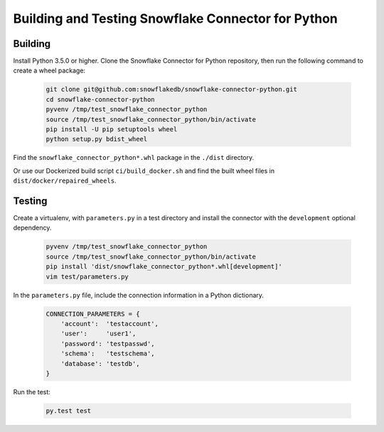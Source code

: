 Building and Testing Snowflake Connector for Python
********************************************************************************

Building
================================================================================

Install Python 3.5.0 or higher. Clone the Snowflake Connector for Python repository, then run the following command to create a wheel package:

    .. code-block:: bash

        git clone git@github.com:snowflakedb/snowflake-connector-python.git
        cd snowflake-connector-python
        pyvenv /tmp/test_snowflake_connector_python
        source /tmp/test_snowflake_connector_python/bin/activate
        pip install -U pip setuptools wheel
        python setup.py bdist_wheel

Find the ``snowflake_connector_python*.whl`` package in the ``./dist`` directory.

Or use our Dockerized build script ``ci/build_docker.sh`` and find the built wheel files in ``dist/docker/repaired_wheels``.


Testing
================================================================================

Create a virtualenv, with ``parameters.py`` in a test directory and install the connector with the ``development`` optional dependency.

    .. code-block:: bash

        pyvenv /tmp/test_snowflake_connector_python
        source /tmp/test_snowflake_connector_python/bin/activate
        pip install 'dist/snowflake_connector_python*.whl[development]'
        vim test/parameters.py

In the ``parameters.py`` file, include the connection information in a Python dictionary.

    .. code-block:: python

        CONNECTION_PARAMETERS = {
            'account':  'testaccount',
            'user':     'user1',
            'password': 'testpasswd',
            'schema':   'testschema',
            'database': 'testdb',
        }

Run the test:

    .. code-block:: bash

        py.test test
